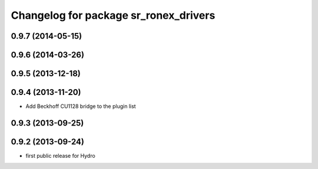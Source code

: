 ^^^^^^^^^^^^^^^^^^^^^^^^^^^^^^^^^^^^^^
Changelog for package sr_ronex_drivers
^^^^^^^^^^^^^^^^^^^^^^^^^^^^^^^^^^^^^^

0.9.7 (2014-05-15)
------------------

0.9.6 (2014-03-26)
------------------

0.9.5 (2013-12-18)
------------------

0.9.4 (2013-11-20)
------------------
* Add Beckhoff CU1128 bridge to the plugin list

0.9.3 (2013-09-25)
------------------

0.9.2 (2013-09-24)
------------------
* first public release for Hydro

